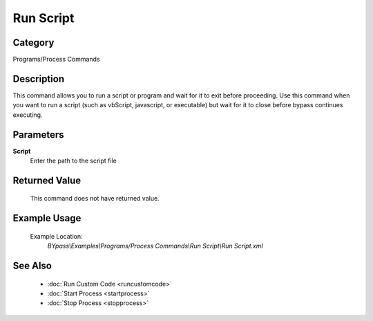 Run Script
==========

Category
--------
Programs/Process Commands

Description
-----------

This command allows you to run a script or program and wait for it to exit before proceeding. Use this command when you want to run a script (such as vbScript, javascript, or executable) but wait for it to close before bypass continues executing.

Parameters
----------

**Script**
	Enter the path to the script file



Returned Value
--------------
	This command does not have returned value.

Example Usage
-------------

	Example Location:  
		`BYpass\\Examples\\Programs/Process Commands\\Run Script\\Run Script.xml`

See Also
--------
	- :doc:`Run Custom Code <runcustomcode>`
	- :doc:`Start Process <startprocess>`
	- :doc:`Stop Process <stopprocess>`

	
